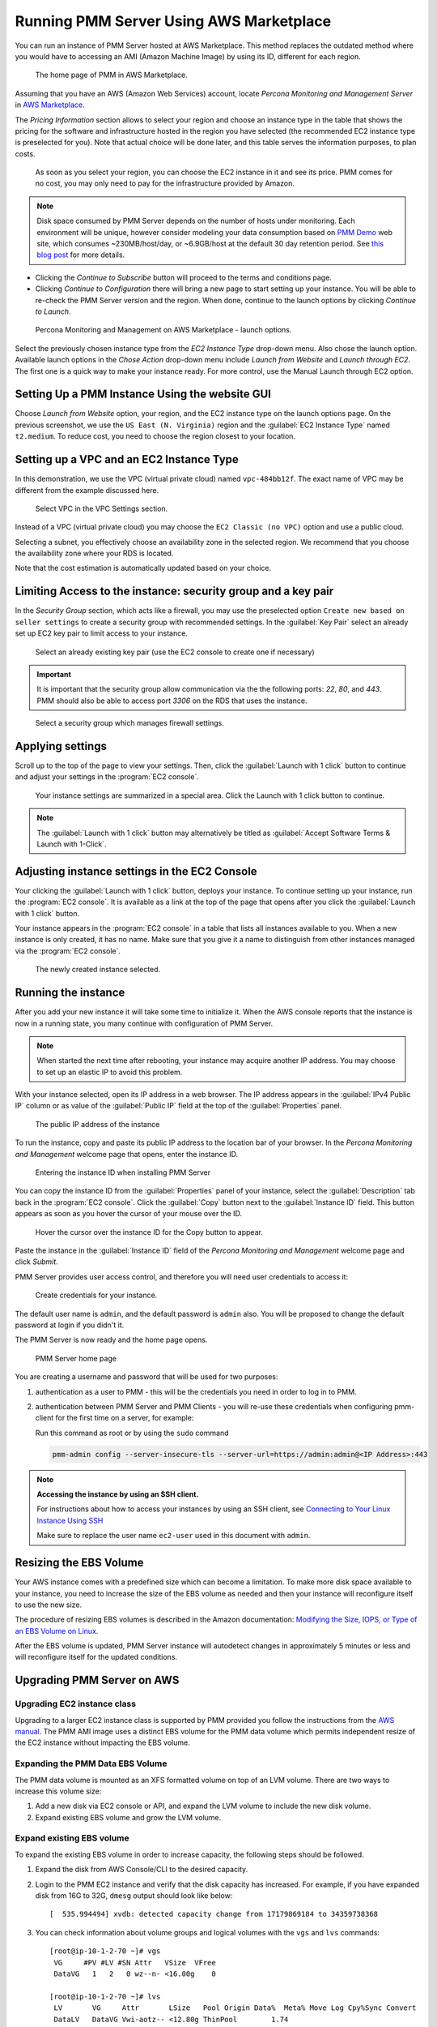 .. _run-server-ami:

########################################
Running PMM Server Using AWS Marketplace
########################################

You can run an instance of PMM Server hosted at AWS Marketplace. This
method replaces the outdated method where you would have to accessing
an AMI (Amazon Machine Image) by using its ID, different for each region.

.. figure:: ../.res/graphics/png/aws-marketplace.pmm.home-page.1.png

   The home page of PMM in AWS Marketplace.

Assuming that you have an AWS (Amazon Web Services) account, locate
*Percona Monitoring and Management Server* in `AWS Marketplace
<https://aws.amazon.com/marketplace/pp/B077J7FYGX>`_.

The *Pricing Information* section allows to select your region and choose an
instance type in the table that shows the pricing for the software and
infrastructure hosted in the region you have selected (the recommended
EC2 instance type is preselected for you). Note that actual choice will be done
later, and this table serves the information purposes, to plan costs.

.. figure:: ../.res/graphics/png/aws-marketplace.pmm.home-page.2.png

   As soon as you select your region, you can choose the EC2 instance in it and
   see its price. PMM comes for no cost, you may only need to pay for the
   infrastructure provided by Amazon.

.. note::

   Disk space consumed by PMM Server depends on the number of hosts under
   monitoring. Each environment will be unique, however consider modeling your data consumption based on `PMM Demo <https://pmmdemo.percona.com/>`_ web site, which consumes ~230MB/host/day, or ~6.9GB/host at the default 30 day retention period. See `this blog post <https://www.percona.com/blog/2017/05/04/how-much-disk-space-should-i-allocate-for-percona-monitoring-and-management/>`_ for more details.

* Clicking the *Continue to Subscribe* button will proceed to the terms and
  conditions page.
* Clicking *Continue to Configuration* there will bring a new page to start
  setting up your instance. You will be able to re-check the PMM Server version
  and the region. When done, continue to the launch options by clicking
  *Continue to Launch*.

.. figure:: ../.res/graphics/png/aws-marketplace.pmm.launch-on-ec2.1-click-launch.0.png

   Percona Monitoring and Management on AWS Marketplace - launch options.

Select the previously chosen instance type from the *EC2 Instance Type*
drop-down menu. Also chose the launch option. Available launch options in the
*Chose Action* drop-down menu include *Launch from Website* and
*Launch through EC2*. The first one is a quick way to make your instance ready.
For more control, use the Manual Launch through EC2 option.

.. _run-server-aws.pmm-instance.1-click-launch-option.setting-up:

***********************************************
Setting Up a PMM Instance Using the website GUI
***********************************************

Choose *Launch from Website* option, your region, and the EC2 instance type on
the launch options page. On the previous screenshot, we use the
``US East (N. Virginia)`` region and the :guilabel:`EC2 Instance Type` named
``t2.medium``. To reduce cost, you need to choose the region closest to
your location.

.. _run-server-aws.pmm-instance.1-click-launch-option.vpc.ec2-instance-type:

*****************************************
Setting up a VPC and an EC2 Instance Type
*****************************************

In this demonstration, we use the VPC (virtual private cloud) named
``vpc-484bb12f``. The exact name of VPC may be different from the example
discussed here.

.. _figure.run-server-ami.aws-marketplace.pmm.launch-on-ec2.1-click-launch.vpc.ec2-instance-type:

.. figure:: ../.res/graphics/png/aws-marketplace.pmm.launch-on-ec2.1-click-launch.1.png

   Select VPC in the VPC Settings section.

Instead of a VPC (virtual private cloud) you may choose the ``EC2 Classic
(no VPC)`` option and use a public cloud.

Selecting a subnet, you effectively choose an availability zone in the selected
region. We recommend that you choose the availability zone where your RDS is
located.

Note that the cost estimation is automatically updated based on your choice.

.. seealso::

   AWS Documentation: Availability zones
      https://docs.aws.amazon.com/AWSEC2/latest/UserGuide/using-regions-availability-zones.html

.. _run-server-aws.security-group.key-pair:

**************************************************************
Limiting Access to the instance: security group and a key pair
**************************************************************

In the *Security Group* section, which acts like a firewall, you may use the
preselected option ``Create new based on seller settings`` to create a
security group with recommended settings. In the :guilabel:`Key Pair` select an
already set up EC2 key pair to limit access to your instance.

.. _figure.run-server-ami.aws-marketplace.pmm.launch-on-ec2.1-click-launch.key-pair.selecting:

.. figure:: ../.res/graphics/png/aws-marketplace.pmm.launch-on-ec2.1-click-launch.3.png

   Select an already existing key pair (use the EC2 console to create one if necessary)

.. important::

   It is important that the security group allow communication via the the following ports: *22*, *80*, and *443*. PMM should also be able to access port *3306* on
   the RDS that uses the instance.

.. _figure.run-server-ami.aws-marketplace.pmm-launch-on-ec2.1-click-launch.security-group.selecting:

.. figure:: ../.res/graphics/png/aws-marketplace.pmm.launch-on-ec2.1-click-launch.2.png

   Select a security group which manages firewall settings.

.. seealso::

   Amazon Documentation: Security groups
      https://docs.aws.amazon.com/AWSEC2/latest/UserGuide/using-network-security.html
   Amazon Documentation: Key pairs
      https://docs.aws.amazon.com/AWSEC2/latest/UserGuide/ec2-key-pairs.html
   Amazon Documentation: Importing your own public key to Amazon EC2
      https://docs.aws.amazon.com/AWSEC2/latest/UserGuide/ec2-key-pairs.html#how-to-generate-your-own-key-and-import-it-to-aws

.. _run-server-aws.setting.applying:

*****************
Applying settings
*****************

Scroll up to the top of the page to view your settings. Then, click the
:guilabel:`Launch with 1 click` button to continue and adjust your settings in
the :program:`EC2 console`.

.. _figure.run-server-ami.aws-marketplace.pmm.launch-on-ec2.1-click-launch:

.. figure:: ../.res/graphics/png/aws-marketplace.pmm.launch-on-ec2.1-click-launch.3.png

   Your instance settings are summarized in a special area. Click
   the Launch with 1 click button to continue.

.. note:: The :guilabel:`Launch with 1 click` button may alternatively be titled
          as :guilabel:`Accept Software Terms & Launch with 1-Click`.

.. _pmm-aws-instance-setting.ec2-console.adjusting:

**********************************************
Adjusting instance settings in the EC2 Console
**********************************************

Your clicking the :guilabel:`Launch with 1 click` button, deploys your
instance. To continue setting up your instance, run the :program:`EC2
console`. It is available as a link at the top of the page that opens after you
click the :guilabel:`Launch with 1 click` button.

Your instance appears in the :program:`EC2 console` in a table that lists all
instances available to you. When a new instance is only created, it has no
name. Make sure that you give it a name to distinguish from other instances
managed via the :program:`EC2 console`.

.. _figure.run-server-ami.aws-marketplace.ec2-console.pmm:

.. figure:: ../.res/graphics/png/aws-marketplace.ec2-console.pmm.1.png

   The newly created instance selected.

.. _pmm.server.aws.running-instance:

********************
Running the instance
********************

After you add your new instance it will take some time to initialize it. When
the AWS console reports that the instance is now in a running state, you many
continue with configuration of PMM Server.

.. note::

   When started the next time after rebooting, your instance may acquire another
   IP address. You may choose to set up an elastic IP to avoid this problem.

   .. seealso::

      Amazon Documentation: Elastic IP Addresses
         http://docs.aws.amazon.com/AWSEC2/latest/UserGuide/elastic-ip-addresses-eip.html

With your instance selected, open its IP address in a web browser. The IP
address appears in the :guilabel:`IPv4 Public IP` column or as value of the
:guilabel:`Public IP` field at the top of the :guilabel:`Properties` panel.

.. _figure.run-server-ami.aws-marketplace.pmm.ec2.properties:

.. figure:: ../.res/graphics/png/aws-marketplace.pmm.ec2.properties.png

   The public IP address of the instance

To run the instance, copy and paste its public IP address to the location bar of
your browser. In the *Percona Monitoring and Management* welcome page that opens, enter the instance ID.

.. _figure.run-server-ami.installation-wizard.ami.instance-id-verification:

.. figure:: ../.res/graphics/png/installation-wizard.ami.instance-id-verification.png

   Entering the instance ID when installing PMM Server

You can copy the instance ID from the :guilabel:`Properties` panel of your
instance, select the :guilabel:`Description` tab back in the :program:`EC2
console`. Click the :guilabel:`Copy` button next to the :guilabel:`Instance
ID` field. This button appears as soon as you hover the cursor of your mouse
over the ID.

.. _figure.run-server-ami.aws-marketplace.pmm.ec2.properties.instance-id:

.. figure:: ../.res/graphics/png/aws-marketplace.pmm.ec2.properties.instance-id.png

   Hover the cursor over the instance ID for the Copy button to appear.

Paste the instance in the :guilabel:`Instance ID` field of the *Percona Monitoring and Management*
welcome page and click *Submit*.

PMM Server provides user access control, and therefore you will need user
credentials to access it:

.. _figure.run-server-ami.installation-wizard.ami.account-credentials:

.. figure:: ../.res/graphics/png/installation-wizard.ami.account-credentials.png

   Create credentials for your instance.

The default user name is ``admin``, and the default password is ``admin`` also.
You will be proposed to change the default password at login if you didn't it.

The PMM Server is now ready and the home page opens.

.. _figure.run-server-ami.pmm-server.home-page:

.. figure:: ../.res/graphics/png/pmm.home-page.png

   PMM Server home page

You are creating a username and password that will be used for two purposes:

1. authentication as a user to PMM - this will be the credentials you need in order
   to log in to PMM.

2. authentication between PMM Server and PMM Clients - you will
   re-use these credentials when configuring pmm-client for the first time on a
   server, for example:

   Run this command as root or by using the ``sudo`` command

   .. code-block:: bash

      pmm-admin config --server-insecure-tls --server-url=https://admin:admin@<IP Address>:443

.. note:: **Accessing the instance by using an SSH client.**

   For instructions about how to access your instances by using an SSH client, see
   `Connecting to Your Linux Instance Using SSH
   <http://docs.aws.amazon.com/AWSEC2/latest/UserGuide/AccessingInstancesLinux.html>`_

   Make sure to replace the user name ``ec2-user`` used in this document with
   ``admin``.

.. seealso::

   How to verify that the PMM Server is running properly?
      :ref:`deploy-pmm.server-verifying`


.. _aws.ebs-volume.resizing:

***********************
Resizing the EBS Volume
***********************

Your AWS instance comes with a predefined size which can become a limitation. To
make more disk space available to your instance, you need to increase the size
of the EBS volume as needed and then your instance will reconfigure itself to
use the new size.

The procedure of resizing EBS volumes is described in the Amazon
documentation: `Modifying the Size, IOPS, or Type of an EBS Volume on Linux
<https://docs.aws.amazon.com/AWSEC2/latest/UserGuide/ebs-modify-volume.html>`_.

After the EBS volume is updated, PMM Server instance will autodetect changes
in approximately 5 minutes or less and will reconfigure itself for the updated
conditions.

.. _upgrade-pmm-server-aws:

***************************
Upgrading PMM Server on AWS
***************************

.. _upgrade-ec2-instance-class:

============================
Upgrading EC2 instance class
============================

Upgrading to a larger EC2 instance class is supported by PMM provided you follow
the instructions from the `AWS manual <https://docs.aws.amazon.com/AWSEC2/latest/UserGuide/ec2-instance-resize.html>`_.
The PMM AMI image uses a distinct EBS volume for the PMM data volume which
permits independent resize of the EC2 instance without impacting the EBS volume.

.. _expand-pmm-data-volume:

=================================
Expanding the PMM Data EBS Volume
=================================

The PMM data volume is mounted as an XFS formatted volume on top of an LVM
volume. There are two ways to increase this volume size:

1. Add a new disk via EC2 console or API, and expand the LVM volume to include
   the new disk volume.
2. Expand existing EBS volume and grow the LVM volume.

==========================
Expand existing EBS volume
==========================

To expand the existing EBS volume in order to increase capacity, the following
steps should be followed.

1. Expand the disk from AWS Console/CLI to the desired capacity.
2. Login to the PMM EC2 instance and verify that the disk capacity has
   increased. For example, if you have expanded disk from 16G to 32G, ``dmesg``
   output should look like below::

     [  535.994494] xvdb: detected capacity change from 17179869184 to 34359738368

3. You can check information about volume groups and logical volumes with the
   ``vgs`` and ``lvs`` commands::

    [root@ip-10-1-2-70 ~]# vgs
     VG     #PV #LV #SN Attr   VSize  VFree
     DataVG   1   2   0 wz--n- <16.00g    0

    [root@ip-10-1-2-70 ~]# lvs
     LV       VG     Attr       LSize   Pool Origin Data%  Meta% Move Log Cpy%Sync Convert
     DataLV   DataVG Vwi-aotz-- <12.80g ThinPool        1.74
     ThinPool DataVG twi-aotz--  15.96g 1.39  1.29

4. Now we can use the ``lsblk`` command to see that our disk size has been
   identified by the kernel correctly, but LVM2 is not yet aware of the new size.
   We can use ``pvresize`` to make sure the PV device reflects the new size.
   Once ``pvresize`` is executed, we can see that the VG has the new free space
   available.

   .. code-block:: bash

      [root@ip-10-1-2-70 ~]# lsblk | grep xvdb
       xvdb                      202:16 0 32G 0 disk

      [root@ip-10-1-2-70 ~]# pvscan
       PV /dev/xvdb   VG DataVG    lvm2 [<16.00 GiB / 0    free]
       Total: 1 [<16.00 GiB] / in use: 1 [<16.00 GiB] / in no VG: 0 [0   ]

      [root@ip-10-1-2-70 ~]# pvresize /dev/xvdb
       Physical volume "/dev/xvdb" changed
       1 physical volume(s) resized / 0 physical volume(s) not resized

      [root@ip-10-1-2-70 ~]# pvs
       PV         VG     Fmt  Attr PSize   PFree
       /dev/xvdb  DataVG lvm2 a--  <32.00g 16.00g

5. We then extend our logical volume. Since the PMM image uses thin
   provisioning, we need to extend both the pool and the volume::

      [root@ip-10-1-2-70 ~]# lvs
       LV       VG     Attr       LSize   Pool    Origin Data%  Meta% Move Log Cpy%Sync Convert
       DataLV   DataVG Vwi-aotz-- <12.80g ThinPool        1.77
       ThinPool DataVG twi-aotz--  15.96g                 1.42   1.32

      [root@ip-10-1-2-70 ~]# lvextend /dev/mapper/DataVG-ThinPool -l 100%VG
       Size of logical volume DataVG/ThinPool_tdata changed from 16.00 GiB (4096 extents) to 31.96 GiB (8183 extents).
       Logical volume DataVG/ThinPool_tdata successfully resized.

      [root@ip-10-1-2-70 ~]# lvs
       LV       VG     Attr       LSize   Pool    Origin Data%  Meta% Move Log Cpy%Sync Convert
       DataLV   DataVG Vwi-aotz-- <12.80g ThinPool        1.77
       ThinPool DataVG twi-aotz--  31.96g                 0.71   1.71

6. Once the pool and volumes have been extended, we need to now extend the thin
   volume to consume the newly available space. In this example we've grown
   available space to almost 32GB, and already consumed 12GB, so we're extending
   an additional 19GB:

   .. code-block:: bash

      [root@ip-10-1-2-70 ~]# lvs
       LV       VG     Attr       LSize   Pool    Origin Data%  Meta% Move Log Cpy%Sync Convert
       DataLV   DataVG Vwi-aotz-- <12.80g ThinPool        1.77
       ThinPool DataVG twi-aotz--  31.96g                 0.71   1.71

      [root@ip-10-1-2-70 ~]# lvextend /dev/mapper/DataVG-DataLV -L +19G
       Size of logical volume DataVG/DataLV changed from <12.80 GiB (3276 extents) to <31.80 GiB (8140 extents).
       Logical volume DataVG/DataLV successfully resized.

      [root@ip-10-1-2-70 ~]# lvs
       LV       VG     Attr       LSize   Pool    Origin Data%  Meta% Move Log Cpy%Sync Convert
       DataLV   DataVG Vwi-aotz-- <31.80g ThinPool        0.71
       ThinPool DataVG twi-aotz--  31.96g                 0.71   1.71

7. We then expand the XFS filesystem to reflect the new size using
   ``xfs_growfs``, and confirm the filesystem is accurate using the ``df``
   command.

   .. code-block:: bash

      [root@ip-10-1-2-70 ~]# df -h /srv
      Filesystem                  Size Used Avail Use% Mounted on
      /dev/mapper/DataVG-DataLV    13G 249M   13G   2% /srv

      [root@ip-10-1-2-70 ~]# xfs_growfs /srv
      meta-data=/dev/mapper/DataVG-DataLV isize=512    agcount=103, agsize=32752 blks
               =                          sectsz=512   attr=2, projid32bit=1
               =                          crc=1        finobt=0 spinodes=0
      data     =                          bsize=4096   blocks=3354624, imaxpct=25
               =                          sunit=16     swidth=16 blks
      naming   =version 2                 bsize=4096   ascii-ci=0 ftype=1
      log      =internal                  bsize=4096   blocks=768, version=2
               =                          sectsz=512   sunit=16 blks, lazy-count=1
      realtime =none                      extsz=4096   blocks=0, rtextents=0
      data blocks changed from 3354624 to 8335360

      [root@ip-10-1-2-70 ~]# df -h /srv
      Filesystem                 Size Used Avail Use% Mounted on
      /dev/mapper/DataVG-DataLV   32G 254M   32G   1% /srv
